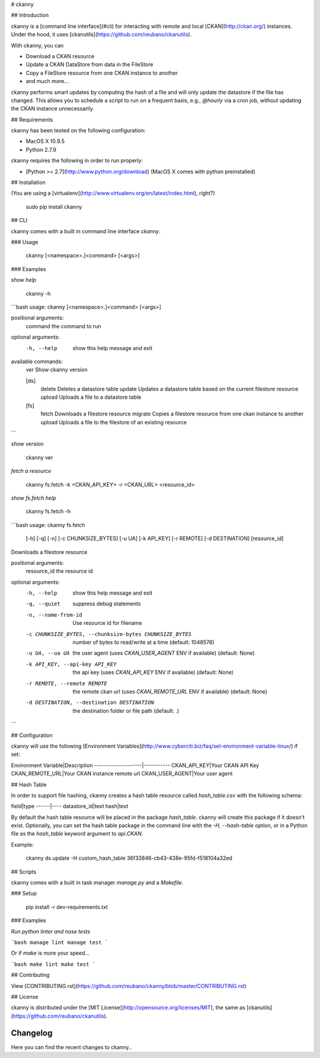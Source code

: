 # ckanny

## Introduction

ckanny is a [command line interface](#cli) for interacting with remote and local [CKAN](http://ckan.org/) instances. Under the hood, it uses [ckanutils](https://github.com/reubano/ckanutils).

With ckanny, you can

- Download a CKAN resource
- Update a CKAN DataStore from data in the FileStore
- Copy a FileStore resource from one CKAN instance to another
- and much more...

ckanny performs smart updates by computing the hash of a file and will only update the datastore if the file has changed. This allows you to schedule a script to run on a frequent basis, e.g., `@hourly` via a cron job, without updating the CKAN instance unnecessarily.

## Requirements

ckanny has been tested on the following configuration:

- MacOS X 10.9.5
- Python 2.7.9

ckanny requires the following in order to run properly:

- [Python >= 2.7](http://www.python.org/download) (MacOS X comes with python preinstalled)

## Installation

(You are using a [virtualenv](http://www.virtualenv.org/en/latest/index.html), right?)

     sudo pip install ckanny

## CLI

ckanny comes with a built in command line interface `ckanny`.

### Usage

     ckanny [<namespace>.]<command> [<args>]

### Examples

*show help*

    ckanny -h

```bash
usage: ckanny [<namespace>.]<command> [<args>]

positional arguments:
  command     the command to run

optional arguments:
  -h, --help  show this help message and exit

available commands:
  ver                      Show ckanny version

  [ds]
    delete                 Deletes a datastore table
    update                 Updates a datastore table based on the current filestore resource
    upload                 Uploads a file to a datastore table

  [fs]
    fetch                  Downloads a filestore resource
    migrate                Copies a filestore resource from one ckan instance to another
    upload                 Uploads a file to the filestore of an existing resource
```

*show version*

    ckanny ver

*fetch a resource*

    ckanny fs.fetch -k <CKAN_API_KEY> -r <CKAN_URL> <resource_id>

*show fs.fetch help*

    ckanny fs.fetch -h


```bash
usage: ckanny fs.fetch
       [-h] [-q] [-n] [-c CHUNKSIZE_BYTES] [-u UA] [-k API_KEY] [-r REMOTE]
       [-d DESTINATION]
       [resource_id]

Downloads a filestore resource

positional arguments:
  resource_id           the resource id

optional arguments:
  -h, --help            show this help message and exit
  -q, --quiet           suppress debug statements
  -n, --name-from-id    Use resource id for filename
  -c CHUNKSIZE_BYTES, --chunksize-bytes CHUNKSIZE_BYTES
                        number of bytes to read/write at a time (default:
                        1048576)
  -u UA, --ua UA        the user agent (uses `CKAN_USER_AGENT` ENV if
                        available) (default: None)
  -k API_KEY, --api-key API_KEY
                        the api key (uses `CKAN_API_KEY` ENV if available)
                        (default: None)
  -r REMOTE, --remote REMOTE
                        the remote ckan url (uses `CKAN_REMOTE_URL` ENV if
                        available) (default: None)
  -d DESTINATION, --destination DESTINATION
                        the destination folder or file path (default:
                        .)
```

## Configuration

ckanny will use the following [Environment Variables](http://www.cyberciti.biz/faq/set-environment-variable-linux/) if set:

Environment Variable|Description
--------------------|-----------
CKAN_API_KEY|Your CKAN API Key
CKAN_REMOTE_URL|Your CKAN instance remote url
CKAN_USER_AGENT|Your user agent

## Hash Table

In order to support file hashing, ckanny creates a hash table resource called `hash_table.csv` with the following schema:

field|type
------|----
datastore_id|text
hash|text

By default the hash table resource will be placed in the package `hash_table`. ckanny will create this package if it doesn't exist. Optionally, you can set the hash table package in the command line with the `-H, --hash-table` option, or in a Python file as the `hash_table` keyword argument to `api.CKAN`.

Example:

    ckanny ds.update -H custom_hash_table 36f33846-cb43-438e-95fd-f518104a32ed

## Scripts

ckanny comes with a built in task manager `manage.py` and a `Makefile`.

### Setup

    pip install -r dev-requirements.txt

### Examples

*Run python linter and nose tests*

```bash
manage lint
manage test
```

Or if `make` is more your speed...

```bash
make lint
make test
```

## Contributing

View [CONTRIBUTING.rst](https://github.com/reubano/ckanny/blob/master/CONTRIBUTING.rst)

## License

ckanny is distributed under the [MIT License](http://opensource.org/licenses/MIT), the same as [ckanutils](https://github.com/reubano/ckanutils).


=========
Changelog
=========

Here you can find the recent changes to ckanny..

.. changelog::
    :version: dev
    :released: Ongoing

    .. change::
        :tags:  docs

        Updated CHANGES.

.. changelog::
    :version: 0.1.0
    :released: 2015-06-12

    .. change::
        :tags: project

        First release on PyPi.

.. todo:: vim: set filetype=rst:


